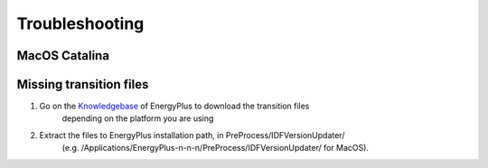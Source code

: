 Troubleshooting
===============

MacOS Catalina
--------------



Missing transition files
------------------------

1. Go on the Knowledgebase_ of EnergyPlus to download the transition files
    depending on the platform you are using
2. Extract the files to EnergyPlus installation path, in PreProcess/IDFVersionUpdater/
    (e.g. /Applications/EnergyPlus-n-n-n/PreProcess/IDFVersionUpdater/ for MacOS).

.. image:: images/extract_transition_EP_files.gif

.. _Knowledgebase: http://energyplus.helpserve.com/Knowledgebase/List/Index/46/converting-older-version-files
